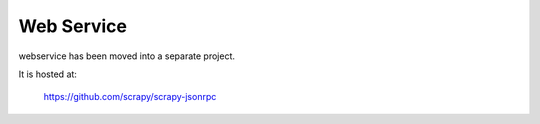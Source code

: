 .. _topics-webservice:

===========
Web Service
===========

webservice has been moved into a separate project.

It is hosted at:

    https://github.com/scrapy/scrapy-jsonrpc
